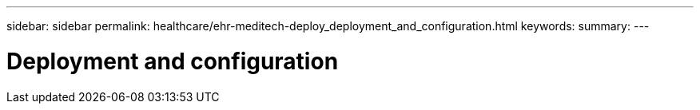 ---
sidebar: sidebar
permalink: healthcare/ehr-meditech-deploy_deployment_and_configuration.html
keywords:
summary:
---

= Deployment and configuration
:hardbreaks:
:nofooter:
:icons: font
:linkattrs:
:imagesdir: ./../media/

//
// This file was created with NDAC Version 2.0 (August 17, 2020)
//
// 2021-05-07 11:13:53.117621
//
